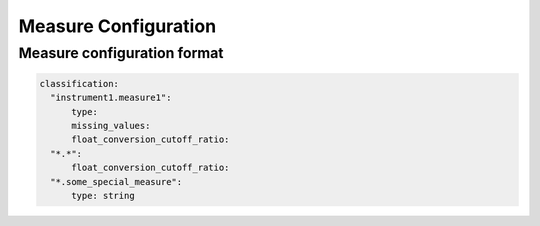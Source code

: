 Measure Configuration
=====================

Measure configuration format
----------------------------
.. code-block:: yaml

    classification:
      "instrument1.measure1":
          type:
          missing_values:
          float_conversion_cutoff_ratio:
      "*.*":
          float_conversion_cutoff_ratio:
      "*.some_special_measure":
          type: string
